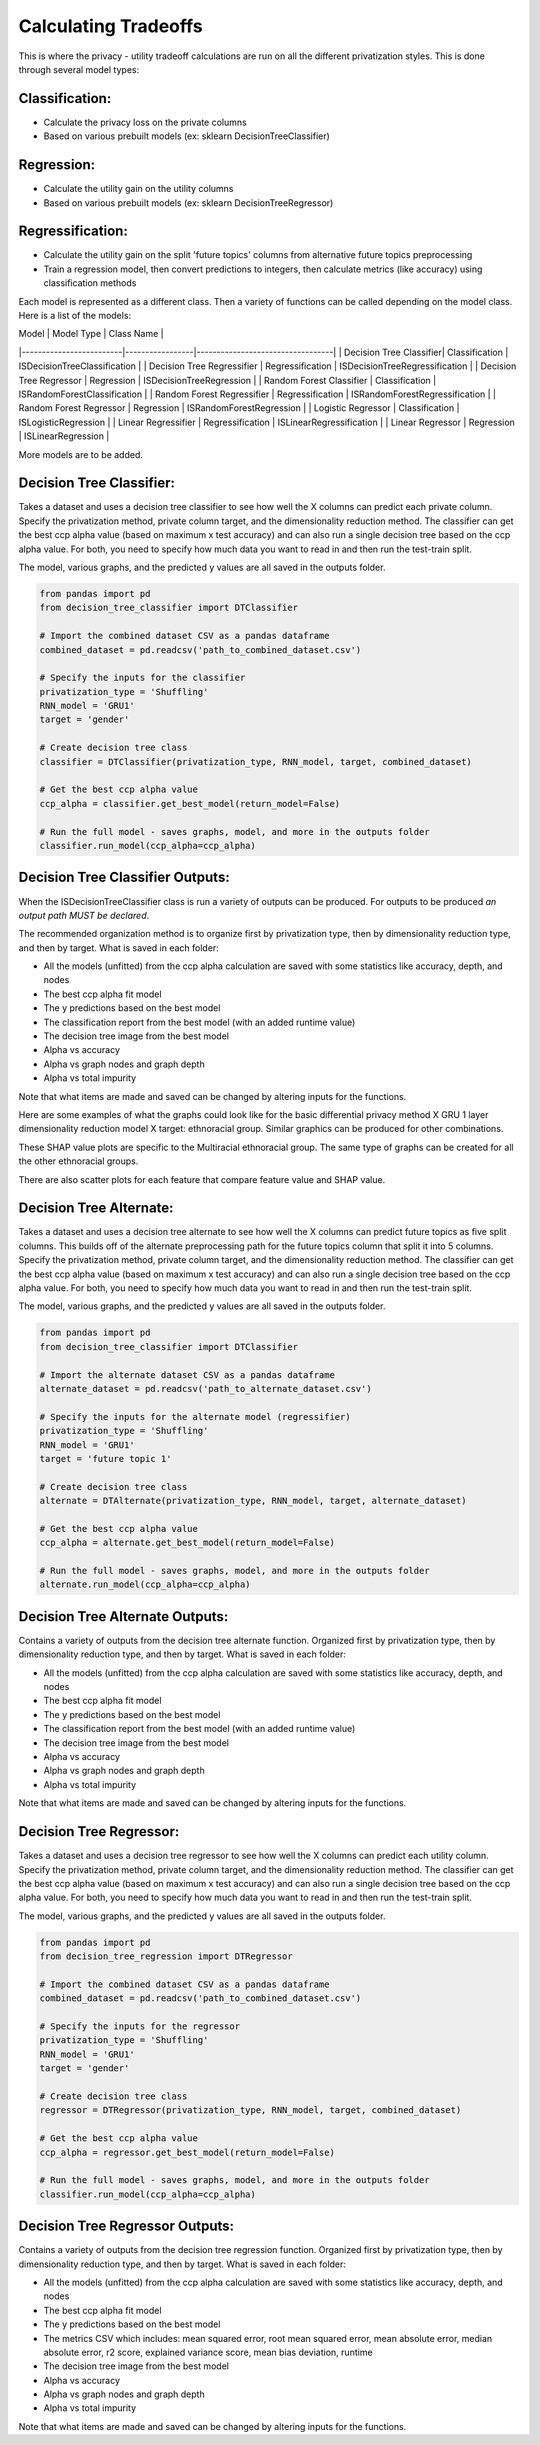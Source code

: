 Calculating Tradeoffs
=====================

This is where the privacy - utility tradeoff calculations are run on all the different privatization styles. This is done through several model types:

Classification:
---------------
- Calculate the privacy loss on the private columns
- Based on various prebuilt models (ex: sklearn DecisionTreeClassifier)

Regression:
-----------
- Calculate the utility gain on the utility columns
- Based on various prebuilt models (ex: sklearn DecisionTreeRegressor)

Regressification:
-----------------
- Calculate the utility gain on the split 'future topics' columns from alternative future topics preprocessing
- Train a regression model, then convert predictions to integers, then calculate metrics (like accuracy) using classification methods

Each model is represented as a different class. Then a variety of functions can be called depending on the model class. Here is a list of the models:

| Model                   | Model Type      | Class Name                       |
|-------------------------|-----------------|----------------------------------|
| Decision Tree Classifier| Classification  | ISDecisionTreeClassification     |
| Decision Tree Regressifier | Regressification | ISDecisionTreeRegressification   |
| Decision Tree Regressor | Regression      | ISDecisionTreeRegression         |
| Random Forest Classifier | Classification  | ISRandomForestClassification     |
| Random Forest Regressifier | Regressification | ISRandomForestRegressification   |
| Random Forest Regressor | Regression      | ISRandomForestRegression         |
| Logistic Regressor      | Classification  | ISLogisticRegression             |
| Linear Regressifier     | Regressification | ISLinearRegressification         |
| Linear Regressor        | Regression      | ISLinearRegression               |

More models are to be added.

Decision Tree Classifier:
-------------------------
Takes a dataset and uses a decision tree classifier to see how well the X columns can predict each private column. Specify the privatization method, private column target, and the dimensionality reduction method. The classifier can get the best ccp alpha value (based on maximum x test accuracy) and can also run a single decision tree based on the ccp alpha value. For both, you need to specify how much data you want to read in and then run the test-train split.

The model, various graphs, and the predicted y values are all saved in the outputs folder.

.. code-block:: python

    from pandas import pd
    from decision_tree_classifier import DTClassifier

    # Import the combined dataset CSV as a pandas dataframe
    combined_dataset = pd.readcsv('path_to_combined_dataset.csv')

    # Specify the inputs for the classifier
    privatization_type = 'Shuffling'
    RNN_model = 'GRU1'
    target = 'gender'

    # Create decision tree class
    classifier = DTClassifier(privatization_type, RNN_model, target, combined_dataset)

    # Get the best ccp alpha value
    ccp_alpha = classifier.get_best_model(return_model=False)

    # Run the full model - saves graphs, model, and more in the outputs folder
    classifier.run_model(ccp_alpha=ccp_alpha)

Decision Tree Classifier Outputs:
--------------------------------
When the ISDecisionTreeClassifier class is run a variety of outputs can be produced. For outputs to be produced *an output path MUST be declared*.

The recommended organization method is to organize first by privatization type, then by dimensionality reduction type, and then by target. What is saved in each folder:

- All the models (unfitted) from the ccp alpha calculation are saved with some statistics like accuracy, depth, and nodes
- The best ccp alpha fit model
- The y predictions based on the best model
- The classification report from the best model (with an added runtime value)
- The decision tree image from the best model
- Alpha vs accuracy
- Alpha vs graph nodes and graph depth
- Alpha vs total impurity

Note that what items are made and saved can be changed by altering inputs for the functions.

Here are some examples of what the graphs could look like for the basic differential privacy method X GRU 1 layer dimensionality reduction model X target: ethnoracial group. Similar graphics can be produced for other combinations.

.. image:: /docs/graphics/decision_tree_classifier_example/effective_alpha_vs_accuracy.png
   :width: 1080
   :alt: Alpha vs Accuracy
   :align: center

.. image:: /docs/graphics/decision_tree_classifier_example/effective_alpha_vs_graph_nodes_and_depth.png
   :width: 1080
   :alt: Alpha vs Graph Nodes and Depth
   :align: center

.. image:: /docs/graphics/decision_tree_classifier_example/effective_alpha_vs_total_impurity.png
   :width: 1080
   :alt: Alpha vs Total Impurity
   :align: center

.. image:: /docs/graphics/decision_tree_classifier_example/decision_tree_classifier.png
   :width: 1080
   :alt: Decision Tree Example
   :align: center

These SHAP value plots are specific to the Multiracial ethnoracial group. The same type of graphs can be created for all the other ethnoracial groups.

.. image:: /docs/graphics/decision_tree_classifier_example/shap_bar_plot.png
   :width: 1080
   :alt: Decision Tree SHAP Feature Importance
   :align: center

.. image:: /docs/graphics/decision_tree_classifier_example/shap_bee_swarm_plot.png
   :width: 1080
   :alt: Decision Tree SHAP Bee Swarm Plot
   :align: center

.. image:: /docs/graphics/decision_tree_classifier_example/shap_heatmap.png
   :width: 1080
   :alt: Decision Tree SHAP Heatmap Plot
   :align: center

.. image:: /docs/graphics/decision_tree_classifier_example/shap_violin_plot.png
   :width: 1080
   :alt: Decision Tree SHAP Violin Plot
   :align: center

There are also scatter plots for each feature that compare feature value and SHAP value.

.. image:: /docs/graphics/decision_tree_classifier_example/feature_scatter_plots/course_subjects.png
   :width: 1080
   :alt: Course Subject Scatter Plot
   :align: center

.. image:: /docs/graphics/decision_tree_classifier_example/feature_scatter_plots/student_semester.png
   :width: 1080
   :alt: Student Semester Scatter Plot
   :align: center

Decision Tree Alternate:
------------------------
Takes a dataset and uses a decision tree alternate to see how well the X columns can predict future topics as five split columns. This builds off of the alternate preprocessing path for the future topics column that split it into 5 columns. Specify the privatization method, private column target, and the dimensionality reduction method. The classifier can get the best ccp alpha value (based on maximum x test accuracy) and can also run a single decision tree based on the ccp alpha value. For both, you need to specify how much data you want to read in and then run the test-train split.

The model, various graphs, and the predicted y values are all saved in the outputs folder.

.. code-block:: python

    from pandas import pd
    from decision_tree_classifier import DTClassifier

    # Import the alternate dataset CSV as a pandas dataframe
    alternate_dataset = pd.readcsv('path_to_alternate_dataset.csv')

    # Specify the inputs for the alternate model (regressifier)
    privatization_type = 'Shuffling'
    RNN_model = 'GRU1'
    target = 'future topic 1'

    # Create decision tree class
    alternate = DTAlternate(privatization_type, RNN_model, target, alternate_dataset)

    # Get the best ccp alpha value
    ccp_alpha = alternate.get_best_model(return_model=False)

    # Run the full model - saves graphs, model, and more in the outputs folder
    alternate.run_model(ccp_alpha=ccp_alpha)

Decision Tree Alternate Outputs:
--------------------------------
Contains a variety of outputs from the decision tree alternate function. Organized first by privatization type, then by dimensionality reduction type, and then by target. What is saved in each folder:

- All the models (unfitted) from the ccp alpha calculation are saved with some statistics like accuracy, depth, and nodes
- The best ccp alpha fit model
- The y predictions based on the best model
- The classification report from the best model (with an added runtime value)
- The decision tree image from the best model
- Alpha vs accuracy
- Alpha vs graph nodes and graph depth
- Alpha vs total impurity

Note that what items are made and saved can be changed by altering inputs for the functions.

Decision Tree Regressor:
------------------------
Takes a dataset and uses a decision tree regressor to see how well the X columns can predict each utility column. Specify the privatization method, private column target, and the dimensionality reduction method. The classifier can get the best ccp alpha value (based on maximum x test accuracy) and can also run a single decision tree based on the ccp alpha value. For both, you need to specify how much data you want to read in and then run the test-train split.

The model, various graphs, and the predicted y values are all saved in the outputs folder.

.. code-block:: python

    from pandas import pd
    from decision_tree_regression import DTRegressor

    # Import the combined dataset CSV as a pandas dataframe
    combined_dataset = pd.readcsv('path_to_combined_dataset.csv')

    # Specify the inputs for the regressor
    privatization_type = 'Shuffling'
    RNN_model = 'GRU1'
    target = 'gender'

    # Create decision tree class
    regressor = DTRegressor(privatization_type, RNN_model, target, combined_dataset)

    # Get the best ccp alpha value
    ccp_alpha = regressor.get_best_model(return_model=False)

    # Run the full model - saves graphs, model, and more in the outputs folder
    classifier.run_model(ccp_alpha=ccp_alpha)

Decision Tree Regressor Outputs:
--------------------------------
Contains a variety of outputs from the decision tree regression function. Organized first by privatization type, then by dimensionality reduction type, and then by target. What is saved in each folder:

- All the models (unfitted) from the ccp alpha calculation are saved with some statistics like accuracy, depth, and nodes
- The best ccp alpha fit model
- The y predictions based on the best model
- The metrics CSV which includes: mean squared error, root mean squared error, mean absolute error, median absolute error, r2 score, explained variance score, mean bias deviation, runtime
- The decision tree image from the best model
- Alpha vs accuracy
- Alpha vs graph nodes and graph depth
- Alpha vs total impurity

Note that what items are made and saved can be changed by altering inputs for the functions.
